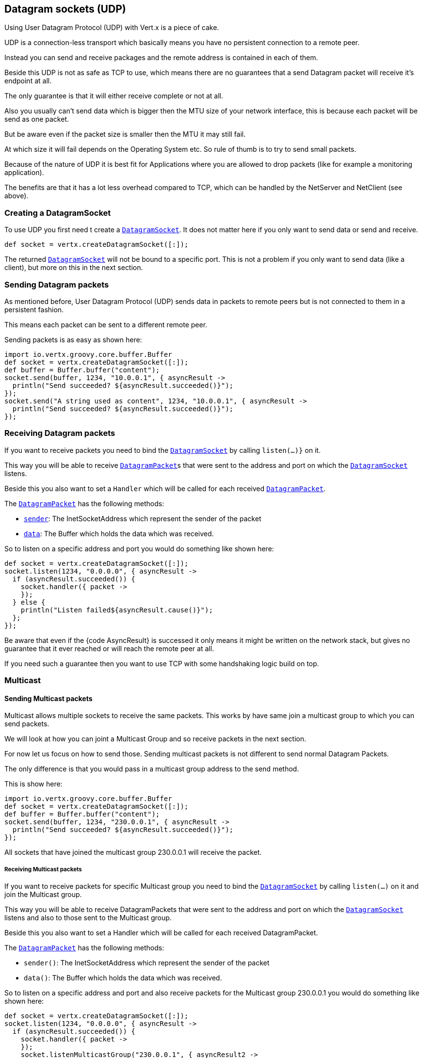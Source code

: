 == Datagram sockets (UDP)

Using User Datagram Protocol (UDP) with Vert.x is a piece of cake.

UDP is a connection-less transport which basically means you have no persistent connection to a remote peer.

Instead you can send and receive packages and the remote address is contained in each of them.

Beside this UDP is not as safe as TCP to use, which means there are no guarantees that a send Datagram packet will
receive it's endpoint at all.

The only guarantee is that it will either receive complete or not at all.

Also you usually can't send data which is bigger then the MTU size of your network interface, this is because each
packet will be send as one packet.

But be aware even if the packet size is smaller then the MTU it may still fail.

At which size it will fail depends on the Operating System etc. So rule of thumb is to try to send small packets.

Because of the nature of UDP it is best fit for Applications where you are allowed to drop packets (like for
example a monitoring application).

The benefits are that it has a lot less overhead compared to TCP, which can be handled by the NetServer
and NetClient (see above).

=== Creating a DatagramSocket

To use UDP you first need t create a link:groovydoc/io/vertx/groovy/core/datagram/DatagramSocket.html[`DatagramSocket`]. It does not matter here if you only want to send data or send
and receive.

[source,java]
----
def socket = vertx.createDatagramSocket([:]);

----

The returned link:groovydoc/io/vertx/groovy/core/datagram/DatagramSocket.html[`DatagramSocket`] will not be bound to a specific port. This is not a
problem if you only want to send data (like a client), but more on this in the next section.

=== Sending Datagram packets

As mentioned before, User Datagram Protocol (UDP) sends data in packets to remote peers but is not connected to
them in a persistent fashion.

This means each packet can be sent to a different remote peer.

Sending packets is as easy as shown here:

[source,java]
----
import io.vertx.groovy.core.buffer.Buffer
def socket = vertx.createDatagramSocket([:]);
def buffer = Buffer.buffer("content");
socket.send(buffer, 1234, "10.0.0.1", { asyncResult ->
  println("Send succeeded? ${asyncResult.succeeded()}");
});
socket.send("A string used as content", 1234, "10.0.0.1", { asyncResult ->
  println("Send succeeded? ${asyncResult.succeeded()}");
});

----

=== Receiving Datagram packets

If you want to receive packets you need to bind the link:groovydoc/io/vertx/groovy/core/datagram/DatagramSocket.html[`DatagramSocket`] by calling
`listen(...)}` on it.

This way you will be able to receive link:groovydoc/io/vertx/groovy/core/datagram/DatagramPacket.html[`DatagramPacket`]s that were sent to the address and port on
which the link:groovydoc/io/vertx/groovy/core/datagram/DatagramSocket.html[`DatagramSocket`] listens.

Beside this you also want to set a `Handler` which will be called for each received link:groovydoc/io/vertx/groovy/core/datagram/DatagramPacket.html[`DatagramPacket`].

The link:groovydoc/io/vertx/groovy/core/datagram/DatagramPacket.html[`DatagramPacket`] has the following methods:

- link:groovydoc/io/vertx/groovy/core/datagram/DatagramPacket.html#sender()[`sender`]: The InetSocketAddress which represent the sender of the packet
- link:groovydoc/io/vertx/groovy/core/datagram/DatagramPacket.html#data()[`data`]: The Buffer which holds the data which was received.

So to listen on a specific address and port you would do something like shown here:

[source,java]
----
def socket = vertx.createDatagramSocket([:]);
socket.listen(1234, "0.0.0.0", { asyncResult ->
  if (asyncResult.succeeded()) {
    socket.handler({ packet ->
    });
  } else {
    println("Listen failed${asyncResult.cause()}");
  };
});

----

Be aware that even if the {code AsyncResult} is successed it only means it might be written on the network
stack, but gives no guarantee that it ever reached or will reach the remote peer at all.

If you need such a guarantee then you want to use TCP with some handshaking logic build on top.

=== Multicast

==== Sending Multicast packets

Multicast allows multiple sockets to receive the same packets. This works by have same join a multicast group
to which you can send packets.

We will look at how you can joint a Multicast Group and so receive packets in the next section.

For now let us focus on how to send those. Sending multicast packets is not different to send normal Datagram Packets.

The only difference is that you would pass in a multicast group address to the send method.

This is show here:

[source,java]
----
import io.vertx.groovy.core.buffer.Buffer
def socket = vertx.createDatagramSocket([:]);
def buffer = Buffer.buffer("content");
socket.send(buffer, 1234, "230.0.0.1", { asyncResult ->
  println("Send succeeded? ${asyncResult.succeeded()}");
});

----

All sockets that have joined the multicast group 230.0.0.1 will receive the packet.

===== Receiving Multicast packets

If you want to receive packets for specific Multicast group you need to bind the link:groovydoc/io/vertx/groovy/core/datagram/DatagramSocket.html[`DatagramSocket`] by
calling `listen(...)` on it and join the Multicast group.

This way you will be able to receive DatagramPackets that were sent to the address and port on which the
link:groovydoc/io/vertx/groovy/core/datagram/DatagramSocket.html[`DatagramSocket`] listens and also to those sent to the Multicast group.

Beside this you also want to set a Handler which will be called for each received DatagramPacket.

The link:groovydoc/io/vertx/groovy/core/datagram/DatagramPacket.html[`DatagramPacket`] has the following methods:

- `sender()`: The InetSocketAddress which represent the sender of the packet
- `data()`: The Buffer which holds the data which was received.

So to listen on a specific address and port and also receive packets for the Multicast group 230.0.0.1 you
would do something like shown here:

[source,java]
----
def socket = vertx.createDatagramSocket([:]);
socket.listen(1234, "0.0.0.0", { asyncResult ->
  if (asyncResult.succeeded()) {
    socket.handler({ packet ->
    });
    socket.listenMulticastGroup("230.0.0.1", { asyncResult2 ->
      println("Listen succeeded? ${asyncResult2.succeeded()}");
    });
  } else {
    println("Listen failed${asyncResult.cause()}");
  };
});

----

===== Unlisten / leave a Multicast group

There are sometimes situations where you want to receive packets for a Multicast group for a limited time.

In this situations you can first start to listen for them and then later unlisten.

This is shown here:

[source,java]
----
def socket = vertx.createDatagramSocket([:]);
socket.listen(1234, "0.0.0.0", { asyncResult ->
  if (asyncResult.succeeded()) {
    socket.handler({ packet ->
    });
    socket.listenMulticastGroup("230.0.0.1", { asyncResult2 ->
      if (asyncResult2.succeeded()) {
        socket.unlistenMulticastGroup("230.0.0.1", { asyncResult3 ->
          println("Unlisten succeeded? ${asyncResult3.succeeded()}");
        });
      } else {
        println("Listen failed${asyncResult2.cause()}");
      };
    });
  } else {
    println("Listen failed${asyncResult.cause()}");
  };
});

----

===== Blocking multicast

Beside unlisten a Multicast address it's also possible to just block multicast for a specific sender address.

Be aware this only work on some Operating Systems and kernel versions. So please check the Operating System
documentation if it's supported.

This an expert feature.

To block multicast from a specific address you can call `blockMulticastGroup(...)` on the DatagramSocket
like shown here:

[source,java]
----
def socket = vertx.createDatagramSocket([:]);
socket.blockMulticastGroup("230.0.0.1", "10.0.0.2", { asyncResult ->
  println("block succeeded? ${asyncResult.succeeded()}");
});

----

==== DatagramSocket properties

When creating a link:groovydoc/io/vertx/groovy/core/datagram/DatagramSocket.html[`DatagramSocket`] there are multiple properties you can set to
change it's behaviour with the link:groovydoc/io/vertx/groovy/core/datagram/DatagramSocketOptions.html[`DatagramSocketOptions`] object. Those are listed here:

- link:groovydoc/io/vertx/groovy/core/datagram/DatagramSocketOptions.html#setSendBufferSize(int)[`setSendBufferSize`] Sets the send buffer size in bytes.
- link:groovydoc/io/vertx/groovy/core/datagram/DatagramSocketOptions.html#setReceiveBufferSize(int)[`setReceiveBufferSize`] Sets the TCP receive buffer size
in bytes.
- link:groovydoc/io/vertx/groovy/core/datagram/DatagramSocketOptions.html#setReuseAddress(boolean)[`setReuseAddress`] If true then addresses in TIME_WAIT
state can be reused after they have been closed.
- link:groovydoc/io/vertx/groovy/core/datagram/DatagramSocketOptions.html#setTrafficClass(int)[`setTrafficClass`]
- link:groovydoc/io/vertx/groovy/core/datagram/DatagramSocketOptions.html#setBroadcast(boolean)[`setBroadcast`] Sets or clears the SO_BROADCAST socket
option. When this option is set, Datagram (UDP) packets may be sent to a local interface's broadcast address.
- link:groovydoc/io/vertx/groovy/core/datagram/DatagramSocketOptions.html#setMulticastNetworkInterface(java.lang.String)[`setMulticastNetworkInterface`] Sets or clears
the IP_MULTICAST_LOOP socket option. When this option is set, multicast packets will also be received on the
local interface.
- link:groovydoc/io/vertx/groovy/core/datagram/DatagramSocketOptions.html#setMulticastTimeToLive(int)[`setMulticastTimeToLive`] Sets the IP_MULTICAST_TTL socket
option. TTL stands for "Time to Live," but in this context it specifies the number of IP hops that a packet is
allowed to go through, specifically for multicast traffic. Each router or gateway that forwards a packet decrements
the TTL. If the TTL is decremented to 0 by a router, it will not be forwarded.

==== DatagramSocket Local Address

You can find out the local address of the socket (i.e. the address of this side of the UDP Socket) by calling
link:groovydoc/io/vertx/groovy/core/datagram/DatagramSocket.html#localAddress()[`localAddress`]. This will only return an `InetSocketAddress` if you
bound the link:groovydoc/io/vertx/groovy/core/datagram/DatagramSocket.html[`DatagramSocket`] with `listen(...)` before, otherwise it will return null.

==== Closing a DatagramSocket

You can close a socket by invoking the link:groovydoc/io/vertx/groovy/core/datagram/DatagramSocket.html#close(io.vertx.core.Handler)[`close`] method. This will close
the socket and release all resources